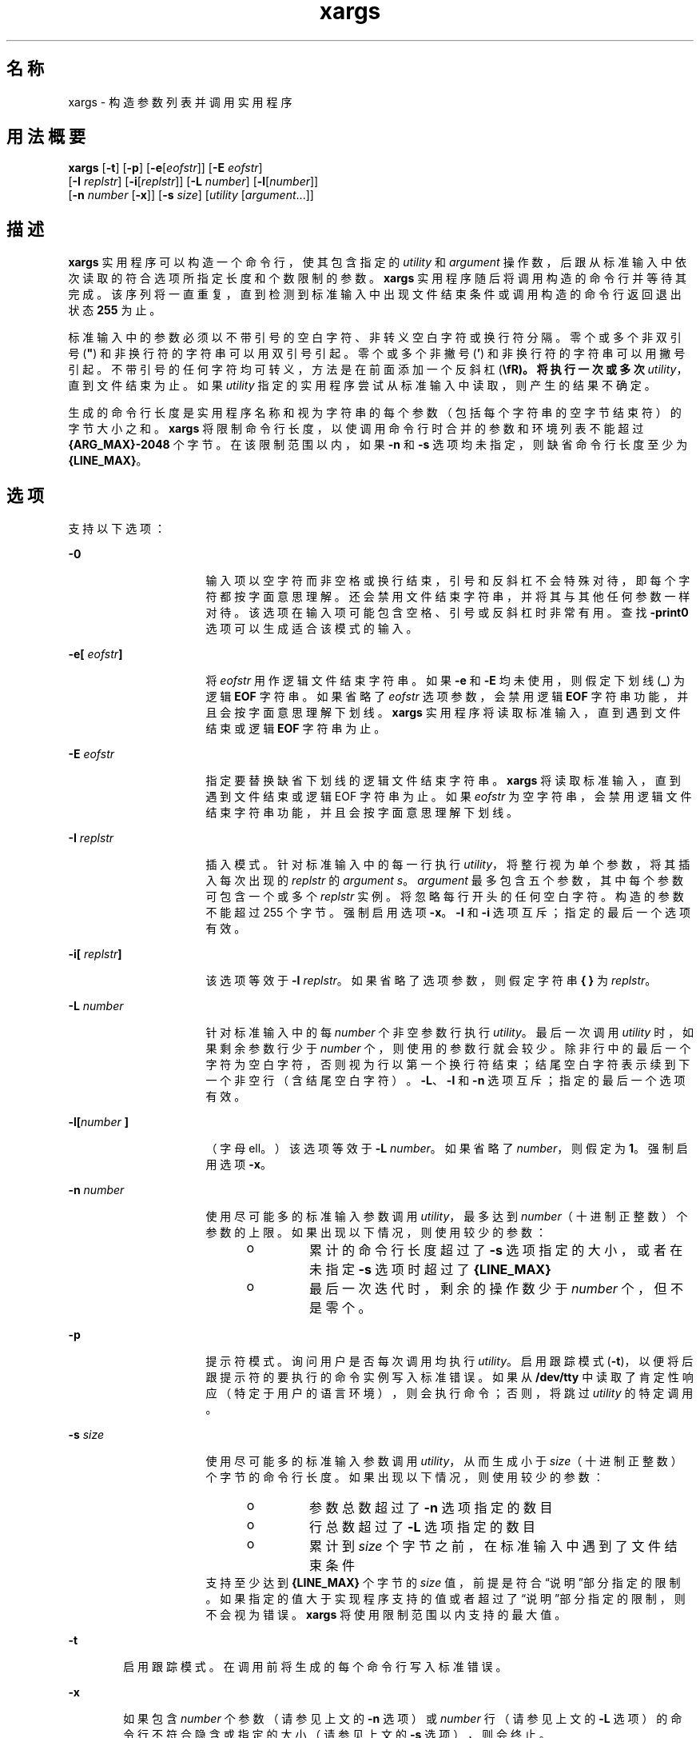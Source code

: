 '\" te
.\" Copyright 1989 AT&T
.\" Copyright (c) 1992, X/Open Company Limited All Rights Reserved
.\" Portions Copyright (c) 2007, 2010, Oracle and/or its affiliates.All rights reserved
.\" Sun Microsystems, Inc. gratefully acknowledges The Open Group for permission to reproduce portions of its copyrighted documentation.Original documentation from The Open Group can be obtained online at http://www.opengroup.org/bookstore/. 
.\" The Institute of Electrical and Electronics Engineers and The Open Group, have given us permission to reprint portions of their documentation.In the following statement, the phrase "this text" refers to portions of the system documentation.Portions of this text are reprinted and reproduced in electronic form in the Sun OS Reference Manual, from IEEE Std 1003.1, 2004 Edition, Standard for Information Technology -- Portable Operating System Interface (POSIX), The Open Group Base Specifications Issue 6, Copyright (C) 2001-2004 by the Institute of Electrical and Electronics Engineers, Inc and The Open Group.In the event of any discrepancy between these versions and the original IEEE and The Open Group Standard, the original IEEE and The Open Group Standard is the referee document.The original Standard can be obtained online at http://www.opengroup.org/unix/online.html.This notice shall appear on any product containing this material. 
.TH xargs 1 "2010 年 11 月 2 日" "SunOS 5.11" "用户命令"
.SH 名称
xargs \- 构造参数列表并调用实用程序
.SH 用法概要
.LP
.nf
\fBxargs\fR [\fB-t\fR] [\fB-p\fR] [\fB-e\fR[\fIeofstr\fR]] [\fB-E\fR \fIeofstr\fR] 
     [\fB-I\fR \fIreplstr\fR] [\fB-i\fR[\fIreplstr\fR]] [\fB-L\fR \fInumber\fR] [\fB-l\fR[\fInumber\fR]] 
     [\fB-n\fR \fInumber\fR [\fB-x\fR]] [\fB-s\fR \fIsize\fR] [\fIutility\fR [\fIargument\fR...]]
.fi

.SH 描述
.sp
.LP
\fBxargs\fR 实用程序可以构造一个命令行，使其包含指定的 \fIutility\fR 和 \fIargument\fR 操作数，后跟从标准输入中依次读取的符合选项所指定长度和个数限制的参数。\fBxargs\fR 实用程序随后将调用构造的命令行并等待其完成。该序列将一直重复，直到检测到标准输入中出现文件结束条件或调用构造的命令行返回退出状态 \fB255\fR 为止。
.sp
.LP
标准输入中的参数必须以不带引号的空白字符、非转义空白字符或换行符分隔。零个或多个非双引号 (\fB"\fR) 和非换行符的字符串可以用双引号引起。零个或多个非撇号 (\fB\&'\fR) 和非换行符的字符串可以用撇号引起。不带引号的任何字符均可转义，方法是在前面添加一个反斜杠 (\fB\\fR)。将执行一次或多次 \fIutility\fR，直到文件结束为止。如果 \fIutility\fR 指定的实用程序尝试从标准输入中读取，则产生的结果不确定。
.sp
.LP
生成的命令行长度是实用程序名称和视为字符串的每个参数（包括每个字符串的空字节结束符）的字节大小之和。\fBxargs\fR 将限制命令行长度，以使调用命令行时合并的参数和环境列表不能超过 \fB{ARG_MAX}-2048\fR 个字节。在该限制范围以内，如果 \fB-n\fR 和 \fB-s\fR 选项均未指定，则缺省命令行长度至少为 \fB{LINE_MAX}\fR。
.SH 选项
.sp
.LP
支持以下选项：
.sp
.ne 2
.mk
.na
\fB\fB-0\fR\fR
.ad
.RS 16n
.rt  
输入项以空字符而非空格或换行结束，引号和反斜杠不会特殊对待，即每个字符都按字面意思理解。还会禁用文件结束字符串，并将其与其他任何参数一样对待。该选项在输入项可能包含空格、引号或反斜杠时非常有用。查找 \fB-print0\fR 选项可以生成适合该模式的输入。
.RE

.sp
.ne 2
.mk
.na
\fB\fB\fR\fB-e\fR\fB[\fR\fI eofstr\fR\fB]\fR\fR
.ad
.RS 16n
.rt  
将 \fIeofstr\fR 用作逻辑文件结束字符串。如果 \fB-e\fR 和 \fB-E\fR 均未使用，则假定下划线 (\fB_\fR) 为逻辑 \fBEOF\fR 字符串。如果省略了 \fIeofstr\fR 选项参数，会禁用逻辑 \fBEOF\fR 字符串功能，并且会按字面意思理解下划线。\fBxargs\fR 实用程序将读取标准输入，直到遇到文件结束或逻辑 \fBEOF\fR 字符串为止。
.RE

.sp
.ne 2
.mk
.na
\fB\fB-E\fR \fIeofstr\fR\fR
.ad
.RS 16n
.rt  
指定要替换缺省下划线的逻辑文件结束字符串。\fBxargs\fR 将读取标准输入，直到遇到文件结束或逻辑 EOF 字符串为止。如果 \fIeofstr\fR 为空字符串，会禁用逻辑文件结束字符串功能，并且会按字面意思理解下划线。 
.RE

.sp
.ne 2
.mk
.na
\fB\fB-I\fR \fIreplstr\fR\fR
.ad
.RS 16n
.rt  
插入模式。针对标准输入中的每一行执行 \fIutility\fR，将整行视为单个参数，将其插入每次出现的 \fIreplstr\fR 的 \fIargument\fR \fIs\fR。\fIargument\fR 最多包含五个参数，其中每个参数可包含一个或多个 \fIreplstr\fR 实例。将忽略每行开头的任何空白字符。构造的参数不能超过 255 个字节。强制启用选项 \fB-x\fR。\fB-I\fR 和 \fB-i\fR 选项互斥；指定的最后一个选项有效。
.RE

.sp
.ne 2
.mk
.na
\fB\fB\fR\fB-i\fR\fB[\fR\fI replstr\fR\fB]\fR\fR
.ad
.RS 16n
.rt  
该选项等效于 \fB-I\fR \fIreplstr\fR。如果省略了选项参数，则假定字符串 \fB{ }\fR 为 \fIreplstr\fR。
.RE

.sp
.ne 2
.mk
.na
\fB\fB-L\fR \fInumber\fR\fR
.ad
.RS 16n
.rt  
针对标准输入中的每 \fInumber\fR 个非空参数行执行 \fIutility\fR。最后一次调用 \fIutility\fR 时，如果剩余参数行少于 \fInumber\fR 个，则使用的参数行就会较少。除非行中的最后一个字符为空白字符，否则视为行以第一个换行符结束；结尾空白字符表示续到下一个非空行（含结尾空白字符）。\fB-L\fR、\fB-l\fR 和 \fB-n\fR 选项互斥；指定的最后一个选项有效。
.RE

.sp
.ne 2
.mk
.na
\fB\fB-l[\fR\fInumber\fR\fB ]\fR\fR
.ad
.RS 16n
.rt  
（字母 ell。）该选项等效于 \fB-L\fR \fInumber\fR。如果省略了 \fInumber\fR，则假定为 \fB1\fR。强制启用选项 \fB-x\fR。
.RE

.sp
.ne 2
.mk
.na
\fB\fB-n\fR \fInumber\fR\fR
.ad
.RS 16n
.rt  
使用尽可能多的标准输入参数调用 \fIutility\fR，最多达到 \fInumber\fR（十进制正整数）个参数的上限。如果出现以下情况，则使用较少的参数： 
.RS +4
.TP
.ie t \(bu
.el o
累计的命令行长度超过了 \fB-s\fR 选项指定的大小，或者在未指定 \fB-s\fR 选项时超过了 \fB{LINE_MAX}\fR
.RE
.RS +4
.TP
.ie t \(bu
.el o
最后一次迭代时，剩余的操作数少于 \fInumber\fR 个，但不是零个。
.RE
.RE

.sp
.ne 2
.mk
.na
\fB\fB-p\fR\fR
.ad
.RS 16n
.rt  
提示符模式。询问用户是否每次调用均执行 \fIutility\fR。启用跟踪模式 (\fB-t\fR)，以便将后跟提示符的要执行的命令实例写入标准错误。如果从 \fB/dev/tty\fR 中读取了肯定性响应（特定于用户的语言环境），则会执行命令；否则，将跳过 \fIutility\fR 的特定调用。
.RE

.sp
.ne 2
.mk
.na
\fB\fB-s\fR \fIsize\fR\fR
.ad
.RS 16n
.rt  
使用尽可能多的标准输入参数调用 \fIutility\fR，从而生成小于 \fIsize\fR（十进制正整数）个字节的命令行长度。如果出现以下情况，则使用较少的参数： 
.RS +4
.TP
.ie t \(bu
.el o
参数总数超过了 \fB-n\fR 选项指定的数目
.RE
.RS +4
.TP
.ie t \(bu
.el o
行总数超过了 \fB-L\fR 选项指定的数目
.RE
.RS +4
.TP
.ie t \(bu
.el o
累计到 \fIsize\fR 个字节之前，在标准输入中遇到了文件结束条件
.RE
支持至少达到 \fB{LINE_MAX}\fR 个字节的 \fIsize\fR 值，前提是符合“说明”部分指定的限制。如果指定的值大于实现程序支持的值或者超过了“说明”部分指定的限制，则不会视为错误。\fBxargs\fR 将使用限制范围以内支持的最大值。
.RE

.sp
.ne 2
.mk
.na
\fB\fB-t\fR\fR
.ad
.RS 6n
.rt  
启用跟踪模式。在调用前将生成的每个命令行写入标准错误。
.RE

.sp
.ne 2
.mk
.na
\fB\fB-x\fR\fR
.ad
.RS 6n
.rt  
如果包含 \fInumber\fR 个参数（请参见上文的 \fB-n\fR 选项）或 \fInumber\fR 行（请参见上文的 \fB-L\fR 选项）的命令行不符合隐含或指定的大小（请参见上文的 \fB-s\fR 选项），则会终止。
.RE

.SH 操作数
.sp
.LP
支持下列操作数：
.sp
.ne 2
.mk
.na
\fB\fIutility\fR\fR
.ad
.RS 12n
.rt  
通过使用 \fBPATH\fR 环境变量搜索路径找到的要调用的实用程序的名称。（请参见 \fBenviron\fR(5)。）如果省略了 \fIutility\fR，则缺省值为 \fBecho\fR(1) 实用程序。如果 \fIutility\fR 操作数指定了 \fBshell_builtins\fR(1) 中的任何特殊内置实用程序，则产生的结果不确定。
.RE

.sp
.ne 2
.mk
.na
\fB\fIargument\fR\fR
.ad
.RS 12n
.rt  
用于调用 \fIutility\fR 的初始选项或操作数。
.RE

.SH 用法
.sp
.LP
如果 \fBxargs\fR 使用的实用程序知道随后没有使用当前数据流的进一步调用，则可以通过退出状态 \fB255\fR 告知 \fBxargs\fR 终止。因此，\fIutility\fR 应该以相应的值显式执行 \fBexit\fR，以避免意外返回 \fB255\fR。
.sp
.LP
请注意，输入解析为行。以空白字符分隔参数。使用 \fBxargs\fR 将诸如 \fBfind\fR \fIdir\fR \fB-print\fR 或 \fBls\fR 之类的命令捆绑输出到要执行的命令时，如果任何文件名包含任何空白字符或换行符，则可能会产生异常结果。要解决该问题，可以使用 \fBfind\fR 调用脚本，将找到的每个文件转换为带引号的字符串，随后将其传输到 \fBxargs\fR。请注意，\fBxargs\fR 使用的引号规则与 shell 中使用的不同。它们在这一点上不一致，因为现有应用程序依赖于当前的规则，而 shell 语法与其并不完全兼容。要将任何字符串转换为 \fBxargs\fR 能够正确解释的带引号的格式，可以采用一个简单的规则，即在字符串中的每个字符前面添加反斜杠 (\fB\\fR)。
.sp
.LP
在 \fB{ARG_MAX}\fR 值较大的实现程序上，\fBxargs\fR 生成的命令行可能会比 \fB{LINE_MAX}\fR 长。就调用实用程序而言，这不会产生问题。如果使用 \fBxargs\fR 创建文本文件，用户应该使用 \fB-s\fR 选项显式设置最大命令行长度。
.sp
.LP
如果出现错误，\fBxargs\fR 实用程序将返回退出状态 \fB127\fR，以使应用程序能够区分“无法找到实用程序”与“调用的实用程序已退出并已指明错误”。之所以选择值 \fB127\fR，是因为它不常用来表示其他含义。大多数实用程序使用小值表示“常规错误情形”，大于 \fB128\fR 的值可能会与因收到信号而终止混淆。值 \fB126\fR 的选择方式类似，以表示可以找到但无法调用实用程序。
.SH 示例
.LP
\fB示例 1 \fR使用 xargs 命令
.sp
.LP
以下示例会将所有文件从目录 \fB$1\fR 移至目录 \fB$2\fR，并在执行前回显各个移动命令：

.sp
.in +2
.nf
example% \fBls $1 | xargs -I {} -t mv $1/{} $2/{}\fR
.fi
.in -2
.sp

.sp
.LP
以下命令会将用圆括号括起来的命令的输出合并到一行，随后将其写入文件结束 \fBlog\fR：

.sp
.in +2
.nf
example% \fB(logname; date; printf "%s\en" "$0 $*") | xargs >>log\fR
.fi
.in -2
.sp

.sp
.LP
以下命令将以最初键入为命令行参数（假定原始参数列表的元素中没有嵌入式空白字符）的后续成对参数调用 \fBdiff\fR：

.sp
.in +2
.nf
example% \fBprintf "%s\en" "$*" | xargs -n 2 -x diff\fR
.fi
.in -2
.sp

.sp
.LP
询问用户要归档当前目录中的哪些文件。文件将归档到 \fBarch\fR \fB;\fR 可以一次归档一个文件，也可以一次归档多个文件：

.sp
.in +2
.nf
example% \fBls | xargs -p -L 1 ar -r arch
ls | xargs -p -L 1 | xargs ar -r arch\fR
.fi
.in -2
.sp

.sp
.LP
以下命令将以最初键入为命令行参数的后续成对参数执行：

.sp
.in +2
.nf
example% \fBecho $* | xargs -n 2 diff\fR
.fi
.in -2
.sp

.SH 环境变量
.sp
.LP
有关影响 \fBxargs\fR 执行的环境变量 \fBLANG\fR、\fBLC_ALL\fR、\fBLC_COLLATE\fR、\fBLC_CTYPE\fR、\fBLC_MESSAGES\fR 和 \fBNLSPATH\fR 的说明，请参见 \fBenviron\fR(5)。 
.sp
.ne 2
.mk
.na
\fB\fBPATH\fR\fR
.ad
.RS 8n
.rt  
确定 \fIutility\fR 的位置。
.RE

.sp
.LP
肯定的回答使用为用户语言环境中 \fBLC_MESSAGES\fR 类别的 \fByesexpr\fR 关键字定义的扩展正则表达式进行处理。\fBLC_COLLATE\fR 类别中指定的语言环境定义为 \fByesexpr\fR 定义的表达式中使用的范围、等效类和多字符整理元素的行为。\fBLC_CTYPE\fR 中指定的语言环境确定文本数据字符字节序列解释的语言环境，以及为 \fByesexpr\fR 定义的表达式中使用的字符类的行为。请参见 \fBlocale\fR(5)。
.SH 退出状态
.sp
.LP
将返回以下退出值：
.sp
.ne 2
.mk
.na
\fB\fB0\fR\fR
.ad
.RS 9n
.rt  
调用 \fIutility\fR 全部都返回了退出状态 \fB0\fR。
.RE

.sp
.ne 2
.mk
.na
\fB\fB1-125\fR\fR
.ad
.RS 9n
.rt  
符合指定要求的命令行无法汇编，一次或多次调用 \fIutility\fR 返回了非零退出状态，或者发生了其他某种错误。
.RE

.sp
.ne 2
.mk
.na
\fB\fB126\fR\fR
.ad
.RS 9n
.rt  
已找到但无法调用 \fIutility\fR 指定的实用程序。
.RE

.sp
.ne 2
.mk
.na
\fB\fB127\fR\fR
.ad
.RS 9n
.rt  
无法找到 \fIutility\fR 指定的实用程序。
.RE

.sp
.LP
如果符合指定要求的命令行无法汇编，则无法调用实用程序，调用实用程序将以信号终止，或者调用实用程序将以退出状态 \fB255\fR 退出，\fBxargs\fR 实用程序将写入一条诊断消息然后退出，而不会处理剩余的任何输入。
.SH 属性
.sp
.LP
有关下列属性的说明，请参见 \fBattributes\fR(5)：
.sp

.sp
.TS
tab() box;
cw(2.75i) |cw(2.75i) 
lw(2.75i) |lw(2.75i) 
.
属性类型属性值
_
可用性system/core-os
_
CSIEnabled（已启用）
_
接口稳定性Committed（已确定）
_
标准请参见 \fBstandards\fR(5)。
.TE

.SH 另请参见
.sp
.LP
\fBecho\fR(1)、\fBshell_builtins\fR(1)、\fBattributes\fR(5)、\fBenviron\fR(5)、\fBstandards\fR(5)
